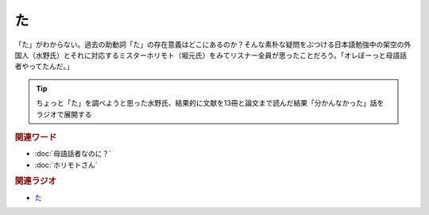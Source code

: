 た
==========================================
.. glossary::
    「た」 : た

.. image:: /_static/た.png

「た」がわからない。過去の助動詞「た」の存在意義はどこにあるのか？そんな素朴な疑問をぶつける日本語勉強中の架空の外国人（水野氏）とそれに対応するミスターホリモト（堀元氏）をみてリスナー全員が思ったことだろう。「オレぼーっと母語話者やってたんだ。」

.. tip:: 
  ちょっと「た」を調べようと思った水野氏、結果的に文献を13冊と論文まで読んだ結果「分かんなかった」話をラジオで展開する

.. rubric:: 関連ワード
* :doc:`母語話者なのに？` 
* :doc:`ホリモトさん` 

.. rubric:: 関連ラジオ
* `た`_

.. _た: https://www.youtube.com/watch?v=x1C0FD1XmTk

